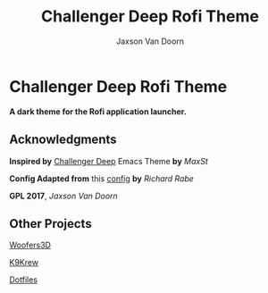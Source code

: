 
#+TITLE:	Challenger Deep Rofi Theme
#+AUTHOR:	Jaxson Van Doorn
#+EMAIL:	jaxson.vandoorn@gmail.com
#+OPTIONS:  num:nil

* Challenger Deep Rofi Theme
*A dark theme for the Rofi application launcher.*

** Acknowledgments
**** *Inspired by* [[https://github.com/MaxSt/challenger-deep][Challenger Deep]] Emacs Theme *by* /MaxSt/
**** *Config Adapted from* this [[https://github.com/ganifladi/linux/blob/master/config/rofi/config][config]] *by* /Richard Rabe/
**** *GPL 2017*, /Jaxson Van Doorn/
** Other Projects
**** [[https://github.com/woofers/woofers3d][Woofers3D]]
**** [[https://github.com/woofers/k9-krew][K9Krew]]
**** [[https://github.com/woofers/dotfiles][Dotfiles]]
